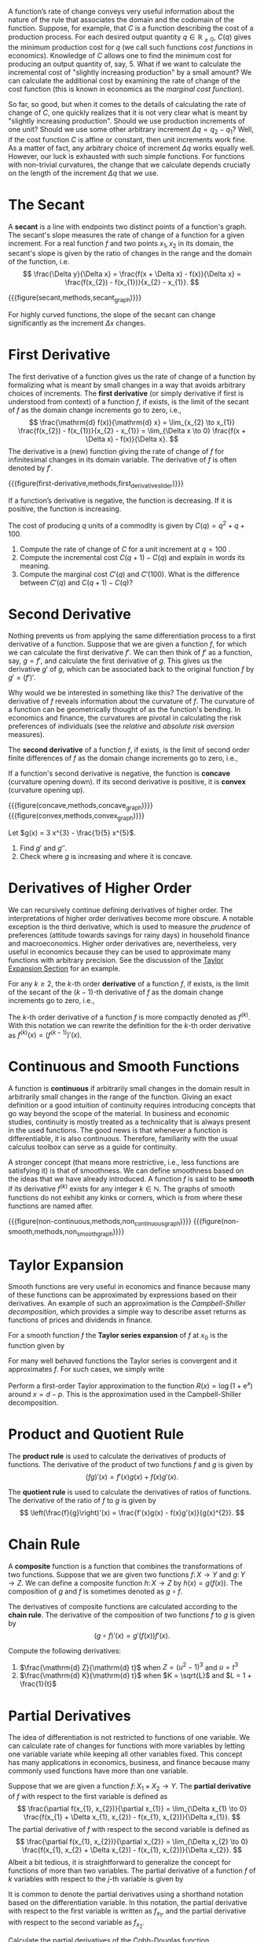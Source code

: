 A function’s rate of change conveys very useful information about the nature of the rule that associates the domain and the codomain of the function. Suppose, for example, that $C$ is a function describing the cost of a production process. For each desired output quantity $q\in \mathbb{R}_{\ge 0}$, $C(q)$ gives the minimum production cost for $q$ (we call such functions /cost functions/ in economics). Knowledge of $C$ allows one to find the minimum cost for producing an output quantity of, say, $5$. What if we want to calculate the incremental cost of "slightly increasing production" by a small amount? We can calculate the additional cost by examining the rate of change of the cost function (this is known in economics as the /marginal cost function/).
#+hugo: more

So far, so good, but when it comes to the details of calculating the rate of change of $C$, one quickly realizes that it is not very clear what is meant by "slightly increasing production". Should we use production increments of one unit? Should we use some other arbitrary increment $\Delta q = q_{2} - q_{1}$? Well, if the cost function $C$ is affine or constant, then unit increments work fine. As a matter of fact, any arbitrary choice of increment $\Delta q$ works equally well. However, our luck is exhausted with such simple functions. For functions with non-trivial curvatures, the change that we calculate depends crucially on the length of the increment $\Delta q$ that we use.

* The Secant
A *secant* is a line with endpoints two distinct points of a function's graph. The secant's slope measures the rate of change of a function for a given increment. For a real function $f$ and two points $x_{1}, x_{2}$ in its domain, the secant's slope is given by the ratio of changes in the range and the domain of the function, i.e.
$$
\frac{\Delta y}{\Delta x} = \frac{f(x + \Delta x) - f(x)}{\Delta x} = \frac{f(x_{2}) - f(x_{1})}{x_{2} - x_{1}}.
$$

{{{figure(secant,methods,secant_graph)}}}

For highly curved functions, the slope of the secant can change significantly as the increment $\Delta x$ changes. 

* First Derivative
The first derivative of a function gives us the rate of change of a function by formalizing what is meant by small changes in a way that avoids arbitrary choices of increments. The *first derivative* (or simply derivative if first is understood from context) of a function $f$, if exists, is the limit of the secant of $f$ as the domain change increments go to zero, i.e.,
$$
\frac{\mathrm{d} f(x)}{\mathrm{d} x} = \lim_{x_{2} \to x_{1}} \frac{f(x_{2}) - f(x_{1})}{x_{2} - x_{1}} = \lim_{\Delta x \to 0} \frac{f(x + \Delta x) - f(x)}{\Delta x}.
$$
The derivative is a (new) function giving the rate of change of $f$ for infinitesimal changes in its domain variable. The derivative of $f$ is often denoted by $f'$.

{{{figure(first-derivative,methods,first_derivative_slider)}}}

If a function’s derivative is negative, the function is decreasing. If it is positive, the function is increasing.

#+begin_exercise
The cost of producing $q$ units of a commodity is given by $C(q) = q^{2} + q + 100$. 
  1. Compute the rate of change of $C$ for a unit increment at $q = 100$ . 
  2. Compute the incremental cost $C(q + 1) - C(q)$ and explain in words its meaning. 
  3. Compute the marginal cost $C'(q)$ and $C'(100)$. What is the difference between $C'(q)$ and $C(q + 1) - C(q)$? 
#+end_exercise

* Second Derivative
Nothing prevents us from applying the same differentiation process to a first derivative of a function. Suppose that we are given a function $f$, for which we can calculate the first derivative $f'$. We can then think of $f'$ as a function, say, $g=f'$, and calculate the first derivative of $g$. This gives us the derivative $g'$ of $g$, which can be associated back to the original function $f$ by $g' = (f')'$. 

Why would we be interested in something like this? The derivative of the derivative of $f$ reveals information about the curvature of $f$. The curvature of a function can be geometrically thought of as the function's bending. In economics and finance, the curvatures are pivotal in calculating the risk preferences of individuals (see the /relative/ and /absolute risk aversion/ measures). 

The *second derivative* of a function $f$, if exists, is the limit of second order finite differences of $f$ as the domain change increments go to zero, i.e.,
\begin{align*}
\frac{\mathrm{d}^{2} f(x)}{\mathrm{d} x^{2}} &= \lim_{\Delta x \to 0} \frac{f(x_{1} + \Delta x) - 2f(x_{1}) + f(x_{1} - \Delta x)}{(\Delta x)^{2}} \\
&= \lim_{\Delta x \to 0} \frac{\frac{f(x_{1} + \Delta x) - f(x_{1})}{\Delta x} - \frac{f(x_{1}) - f(x_{1} - \Delta x)}{\Delta x}}{\Delta x} \\
&= \lim_{\Delta x \to 0} \frac{f'(x_{1} + \Delta x) - f'(x_{1})}{\Delta x}.
\end{align*}
If a function's second derivative is negative, the function is *concave* (curvature opening down). If its second derivative is positive, it is *convex* (curvature opening up).

#+begin_two-column-figures
{{{figure(concave,methods,concave_graph)}}}
{{{figure(convex,methods,convex_graph)}}}
#+end_two-column-figures

#+begin_exercise
Let $g(x) = 3 x^{3} - \frac{1}{5} x^{5}$.
  1. Find $g'$ and $g''$.
  2. Check where $g$ is increasing and where it is concave.
#+end_exercise

* Derivatives of Higher Order
We can recursively continue defining derivatives of higher order. The interpretations of higher order derivatives become more obscure. A notable exception is the third derivative, which is used to measure the /prudence/ of preferences (attitude towards savings for rainy days) in household finance and macroeconomics. Higher order derivatives are, nevertheless, very useful in economics because they can be used to approximate many functions with arbitrary precision. See the discussion of the [[sec:taylor][Taylor Expansion Section]] for an example.

For any $k\ge 2$, the $k\text{-th}$ order *derivative* of a function $f$, if exists, is the limit of the secant of the $(k-1)\text{-th}$ derivative of $f$ as the domain change increments go to zero, i.e.,
\begin{align*}
\frac{\mathrm{d}^{k} f(x)}{\mathrm{d} x^{k}} &= \lim_{\Delta x \to 0} \frac{\frac{\mathrm{d}^{k-1} f (x_{1} + \Delta x)}{\mathrm{d} x^{k-1}} - \frac{\mathrm{d}^{k-1} f (x_{1})}{\mathrm{d} x^{k-1}}}{\Delta x}.
\end{align*}
The $k\text{-th}$ order derivative of a function $f$ is more compactly denoted as $f^{(k)}$. With this notation we can rewrite the definition for the $k\text{-th}$ order derivative as $f^{(k)}(x) = (f^{(k-1)})'(x)$.

* Continuous and Smooth Functions
A function is *continuous* if arbitrarily small changes in the domain result in arbitrarily small changes in the range of the function. Giving an exact definition or a good intuition of continuity requires introducing concepts that go way beyond the scope of the material. In business and economic studies, continuity is mostly treated as a technicality that is always present in the used functions. The good news is that whenever a function is differentiable, it is also continuous. Therefore, familiarity with the usual calculus toolbox can serve as a guide for continuity.

A stronger concept (that means more restrictive, i.e., less functions are satisfying it) is that of smoothness. We can define smoothness based on the ideas that we have already introduced. A function $f$ is said to be *smooth* if its derivative $f^{(k)}$ exists for any integer $k\in\mathbb{N}$. The graphs of smooth functions do not exhibit any kinks or corners, which is from where these functions are named after.

#+begin_two-column-figures
{{{figure(non-continuous,methods,non_continuous_graph)}}}
{{{figure(non-smooth,methods,non_smooth_graph)}}}
#+end_two-column-figures

* Taylor Expansion
<<sec:taylor>>
Smooth functions are very useful in economics and finance because many of these functions can be approximated by expressions based on their derivatives. An example of such an approximation is the /Campbell-Shiller decomposition/, which provides a simple way to describe asset returns as functions of prices and dividends in finance.

For a smooth function $f$ the *Taylor series expansion* of $f$ at $x_{0}$ is the function given by
\begin{align*}
T_{f}(x) &= \sum_{k=0}^{\infty} \frac{f^{(k)}(x_{0})}{k!}(x - x_{0})^{k} \\
&= f(x_{0}) + f^{(1)}(x_{0})(x - x_{0}) + \frac{f^{(2)}(x_{0})}{2}(x - x_{0})^{2} + \dots
\end{align*}
For many well behaved functions the Taylor series is convergent and it approximates $f$. For such cases, we simply write
\begin{align*}
f(x) &= f(x_{0}) + f^{(1)}(x_{0})(x - x_{0}) + \frac{f^{(2)}(x_{0})}{2}(x - x_{0})^{2} + \dots
\end{align*}

#+begin_exercise
Perform a first-order Taylor approximation to the function $R(x) = \log (1 + \mathrm{e}^{x})$ around $x=d−p$. This is the approximation used in the Campbell-Shiller decomposition.
#+end_exercise

* Product and Quotient Rule
The *product rule* is used to calculate the derivatives of products of functions. The derivative of the product of two functions $f$ and $g$ is given by
$$
(fg)'(x) = f'(x)g(x) + f(x)g'(x).
$$

The *quotient rule* is used to calculate the derivatives of ratios of functions. The derivative of the ratio of $f$ to $g$ is given by
$$
\left(\frac{f}{g}\right)'(x) = \frac{f'(x)g(x) - f(x)g'(x)}{g(x)^{2}}.
$$

* Chain Rule
A *composite* function is a function that combines the transformations of two functions. Suppose that we are given two functions $f \colon X \to Y$ and $g\colon Y \to Z$. We can define a composite function $h\colon X \to Z$ by $h(x) = g(f(x))$. The composition of $g$ and $f$ is sometimes denoted as $g\circ f$.

The derivatives of composite functions are calculated according to the  *chain rule*. The derivative of the composition of two functions $f$ to $g$ is given by
$$
(g \circ f)'(x) = g'(f(x)) f'(x).
$$

#+begin_exercise
Compute the following derivatives:
  1. $\frac{\mathrm{d} Z}{\mathrm{d} t}$ when $Z = \left( u^{2} - 1 \right)^{3}$ and $u =t^{3}$
  2. $\frac{\mathrm{d} K}{\mathrm{d} t}$ when $K = \sqrt{L}$ and $L =  1 + \frac{1}{t}$
#+end_exercise

* Partial Derivatives
The idea of differentiation is not restricted to functions of one variable. We can calculate rate of changes for functions with more variables by letting one variable variate while keeping all other variables fixed. This concept has many applications in economics, business, and finance because many commonly used functions have more than one variable.

Suppose that we are given a function $f\colon X_{1} \times X_{2} \to Y$. The *partial derivative* of $f$ with respect to the first variable is defined as
$$
\frac{\partial f(x_{1}, x_{2})}{\partial x_{1}} = \lim_{\Delta x_{1} \to 0} \frac{f(x_{1} + \Delta x_{1}, x_{2}) - f(x_{1}, x_{2})}{\Delta x_{1}}.
$$
The partial derivative of $f$ with respect to the second variable is defined as
$$
\frac{\partial f(x_{1}, x_{2})}{\partial x_{2}} = \lim_{\Delta x_{2} \to 0} \frac{f(x_{1}, x_{2}  + \Delta x_{2}) - f(x_{1}, x_{2})}{\Delta x_{2}}.
$$
Albeit a bit tedious, it is straightforward to generalize the concept for functions of more than two variables. The partial derivative of a function $f$ of $k$ variables with respect to the $j\text{-th}$ variable is given by
\begin{align*}
\frac{\partial f(x)}{\partial x_{j}} &= \frac{\partial f(x_{1}, \dots, x_{j}, \dots, x_{k})}{\partial x_{j}} \\
&= \lim_{\Delta x_{j} \to 0} \frac{f(x_{1}, \dots, x_{j} + \Delta x_{j}, \dots, x_{k}) - f(x)}{\Delta x_{j}}.
\end{align*}

It is common to denote the partial derivatives using a shorthand notation based on the differentiation variable. In this notation, the partial derivative with respect to the first variable is written as $f_{x_{1}}$, and the partial derivative with respect to the second variable as $f_{x_{2}}$.

#+begin_exercise
Calculate the partial derivatives of the Cobb-Douglas function 
$$
u(x_{1}, x_{2}) = A x_{1}^{\alpha} x_{2}^{\beta},
$$
where $A$, $\alpha$, and $\beta$ are positive constants. Can you, in addition, calculate the second order partial derivatives?
#+end_exercise

